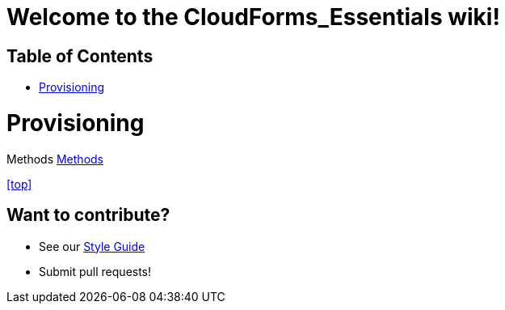 ////
 home.adoc

-------------------------------------------------------------------------------
   Copyright 2016 Kevin Morey <kevin@redhat.com>

   Licensed under the Apache License, Version 2.0 (the "License");
   you may not use this file except in compliance with the License.
   You may obtain a copy of the License at

       http://www.apache.org/licenses/LICENSE-2.0

   Unless required by applicable law or agreed to in writing, software
   distributed under the License is distributed on an "AS IS" BASIS,
   WITHOUT WARRANTIES OR CONDITIONS OF ANY KIND, either express or implied.
   See the License for the specific language governing permissions and
   limitations under the License.
-------------------------------------------------------------------------------
////
= Welcome to the CloudForms_Essentials wiki!

== Table of Contents

* <<Provisioning>>



= Provisioning
Methods link:methods.adoc[Methods]

<<top>>

== Want to contribute?
* See our link:style_guide.adoc[Style Guide]
* Submit pull requests!

